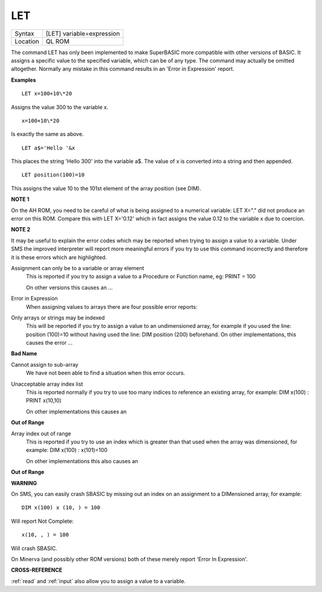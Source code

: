 ..  _let:

LET
===

+----------+-------------------------------------------------------------------+
| Syntax   |  [LET] variable=expression                                        |
+----------+-------------------------------------------------------------------+
| Location |  QL ROM                                                           |
+----------+-------------------------------------------------------------------+

The command LET has only been implemented to make SuperBASIC more
compatible with other versions of BASIC. It assigns a specific value to
the specified variable, which can be of any type. The command may
actually be omitted altogether. Normally any mistake in this command
results in an 'Error in Expression' report.

**Examples**

::

    LET x=100+10\*20

Assigns the value 300 to the variable x.

::

    x=100+10\*20

Is exactly the same as above.

::

    LET a$='Hello '&x

This places the string 'Hello 300' into the variable a$. The value of x is converted into a
string and then appended.

::

    LET position(100)=10

This assigns the value 10 to the 101st element of the array position (see DIM).

**NOTE 1**

On the AH ROM, you need to be careful of what is being assigned to a
numerical variable: LET X="." did not produce an error on this ROM.
Compare this with LET X='0.12' which in fact assigns the value 0.12 to
the variable x due to coercion.

**NOTE 2**

It may be useful to explain the error codes which may be reported when
trying to assign a value to a variable. Under SMS the improved
interpreter will report more meaningful errors if you try to use this
command incorrectly and therefore it is these errors which are
highlighted.

Assignment can only be to a variable or array element
    This is reported if you try to assign a value to a Procedure or Function
    name, eg: PRINT = 100

    On other versions this causes an ...

Error in Expression
    When assigning values to arrays there are four possible error reports:

Only arrays or strings may be indexed
    This will be reported if you try to assign a value to an undimensioned
    array, for example if you used the line: position (100)=10
    without having used the line: DIM position (200)
    beforehand. On other implementations, this causes the error ...

**Bad Name**

Cannot assign to sub-array
    We have not been able to find a situation when this error occurs.

Unacceptable array index list
    This is reported normally if you try to use too many indices to
    reference an existing array, for example: DIM x(100) : PRINT x(10,10)

    On other implementations this causes an

**Out of Range**

Array index out of range
    This is reported if you try to use an index which is greater than that
    used when the array was dimensioned, for example: DIM x(100) :
    x(101)=100

    On other implementations this also causes an

**Out of Range**

**WARNING**

On SMS, you can easily crash SBASIC by missing out an index on an
assignment to a DIMensioned array, for example::

    DIM x(100) x (10, ) = 100

Will report Not Complete::

    x(10, , ) = 100

Will crash SBASIC.

On Minerva (and possibly other ROM versions) both of these merely report
'Error In Expression'.

**CROSS-REFERENCE**

:ref:`read` and :ref:`input` also
allow you to assign a value to a variable.

